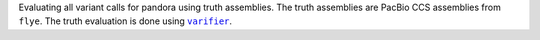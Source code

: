 Evaluating all variant calls for pandora using truth assemblies. The truth assemblies
are PacBio CCS assemblies from ``flye``. The truth evaluation is done using |varifier|_.

.. |varifier| replace:: ``varifier``
.. _varifier: https://github.com/iqbal-lab-org/varifier
